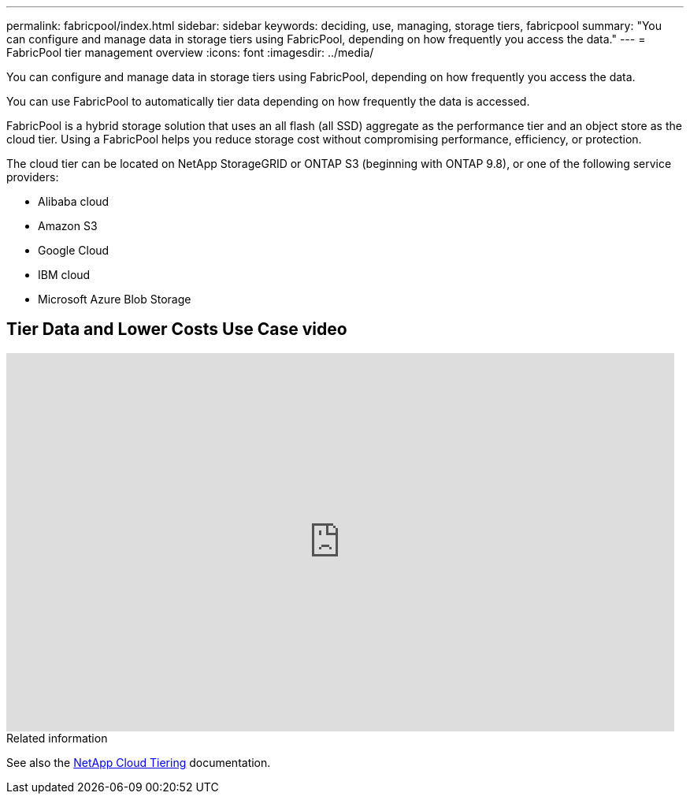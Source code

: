 ---
permalink: fabricpool/index.html
sidebar: sidebar
keywords: deciding, use, managing, storage tiers, fabricpool
summary: "You can configure and manage data in storage tiers using FabricPool, depending on how frequently you access the data."
---
= FabricPool tier management overview
:icons: font
:imagesdir: ../media/

[.lead]
You can configure and manage data in storage tiers using FabricPool, depending on how frequently you access the data.

You can use FabricPool to automatically tier data depending on how frequently the data is accessed.

FabricPool is a hybrid storage solution that uses an all flash (all SSD) aggregate as the performance tier and an object store as the cloud tier. Using a FabricPool helps you reduce storage cost without compromising performance, efficiency, or protection.

The cloud tier can be located on NetApp StorageGRID or ONTAP S3 (beginning with ONTAP 9.8), or one of the following service providers:

* Alibaba cloud

* Amazon S3

* Google Cloud

* IBM cloud

* Microsoft Azure Blob Storage

== Tier Data and Lower Costs Use Case video

video::Vs1-WMvj9fI[youtube, width=848, height=480]

.Related information

See also the https://docs.netapp.com/us-en/occm/concept_cloud_tiering.html[NetApp Cloud Tiering^] documentation.

// BURT 1448684, 10 JAN 2022
